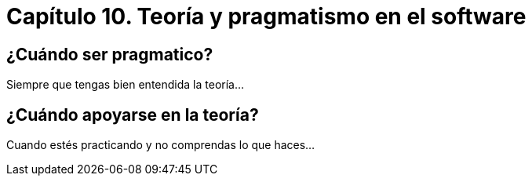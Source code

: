 
= Capítulo 10. Teoría y pragmatismo en el software

== ¿Cuándo ser pragmatico?

Siempre que tengas bien entendida la teoría...

== ¿Cuándo apoyarse en la teoría?

Cuando estés practicando y no comprendas lo que haces...
